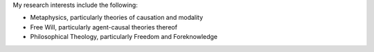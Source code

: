 .. title: Research
.. slug: research
.. date: 2023-08-25 18:11:58 UTC-04:00
.. tags: 
.. category: 
.. link: 
.. description: 
.. type: text

My research interests include the following:

- Metaphysics, particularly theories of causation and modality 
- Free Will, particularly agent-causal theories thereof
- Philosophical Theology, particularly Freedom and Foreknowledge 


